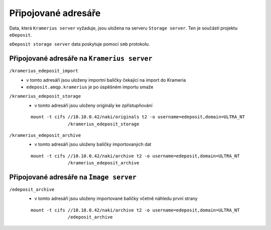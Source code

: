 Připojované adresáře
===================================================

Data, která ``Kramerius server`` vyžaduje, jsou uložena na  serveru
``Storage server``. Ten je součástí projektu ``eDeposit``.

``eDeposit storage server`` data poskytuje pomocí ``smb`` protokolu.


Připojované adresáře na ``Kramerius server``
------------------------------------------------------------

``/kramerius_edeposit_import``
  - v tomto adresáři jsou uloženy importní balíčky čekající na import
    do Krameria
  - ``edeposit.amqp.kramerius`` je po úspěšném importu smaže
    
``/kramerius_edeposit_storage``
  - v tomto adresáři jsou uloženy originály ke zpřístupňování

  ::

    mount -t cifs //10.10.0.42/naki/originals t2 -o username=edeposit,domain=ULTRA_NT 
                  /kramerius_edeposit_storage

``/kramerius_edeposit_archive``
  - v tomto adresáři jsou uloženy balíčky importovaných dat

  ::

    mount -t cifs //10.10.0.42/naki/archive t2 -o username=edeposit,domain=ULTRA_NT 
                  /kramerius_edeposit_archive

Připojované adresáře na ``Image server``
----------------------------------------------------

``/edeposit_archive``
  - v tomto adresáři jsou uloženy importované balíčky včetně 
    náhledu první strany

  ::

    mount -t cifs //10.10.0.42/naki/archive t2 -o username=edeposit,domain=ULTRA_NT 
                  /edeposit_archive
